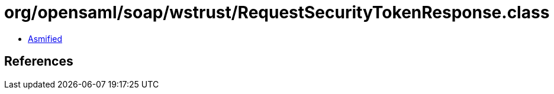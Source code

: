 = org/opensaml/soap/wstrust/RequestSecurityTokenResponse.class

 - link:RequestSecurityTokenResponse-asmified.java[Asmified]

== References

